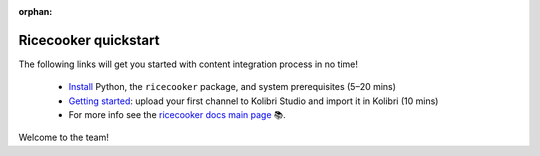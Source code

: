 :orphan:

.. Note this page exists for backward compatibility (since we sent this link)
   to partners, we don't want them to hit a 404. The materials from docs/tutorial
   now lives in the better named docs/examples.


Ricecooker quickstart
=====================

The following links will get you started with content integration process in no time!

 - `Install <../installation.html>`_  Python, the ``ricecooker`` package, and system prerequisites (5–20 mins)
 - `Getting started <gettingstarted.html>`_: upload your first channel to Kolibri Studio and import it in Kolibri (10 mins)
 - For more info see the `ricecooker docs main page <../index.html>`_ 📚.

Welcome to the team!

